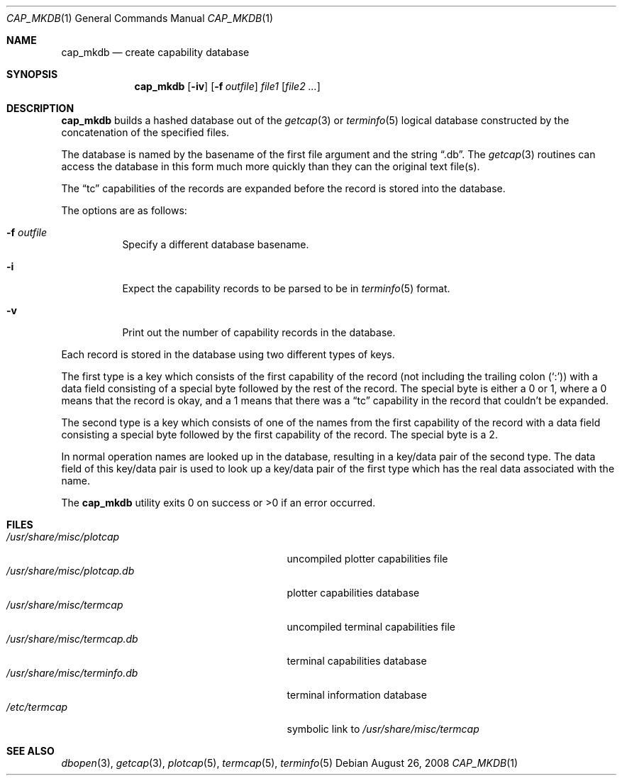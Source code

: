 .\"
.\" Copyright (c) 1992, 1993
.\"	The Regents of the University of California.  All rights reserved.
.\"
.\" Redistribution and use in source and binary forms, with or without
.\" modification, are permitted provided that the following conditions
.\" are met:
.\" 1. Redistributions of source code must retain the above copyright
.\"    notice, this list of conditions and the following disclaimer.
.\" 2. Redistributions in binary form must reproduce the above copyright
.\"    notice, this list of conditions and the following disclaimer in the
.\"    documentation and/or other materials provided with the distribution.
.\" 3. Neither the name of the University nor the names of its contributors
.\"    may be used to endorse or promote products derived from this software
.\"    without specific prior written permission.
.\"
.\" THIS SOFTWARE IS PROVIDED BY THE REGENTS AND CONTRIBUTORS ``AS IS'' AND
.\" ANY EXPRESS OR IMPLIED WARRANTIES, INCLUDING, BUT NOT LIMITED TO, THE
.\" IMPLIED WARRANTIES OF MERCHANTABILITY AND FITNESS FOR A PARTICULAR PURPOSE
.\" ARE DISCLAIMED.  IN NO EVENT SHALL THE REGENTS OR CONTRIBUTORS BE LIABLE
.\" FOR ANY DIRECT, INDIRECT, INCIDENTAL, SPECIAL, EXEMPLARY, OR CONSEQUENTIAL
.\" DAMAGES (INCLUDING, BUT NOT LIMITED TO, PROCUREMENT OF SUBSTITUTE GOODS
.\" OR SERVICES; LOSS OF USE, DATA, OR PROFITS; OR BUSINESS INTERRUPTION)
.\" HOWEVER CAUSED AND ON ANY THEORY OF LIABILITY, WHETHER IN CONTRACT, STRICT
.\" LIABILITY, OR TORT (INCLUDING NEGLIGENCE OR OTHERWISE) ARISING IN ANY WAY
.\" OUT OF THE USE OF THIS SOFTWARE, EVEN IF ADVISED OF THE POSSIBILITY OF
.\" SUCH DAMAGE.
.\"
.\"	@(#)cap_mkdb.1	8.1 (Berkeley) 6/6/93
.\"
.Dd $Mdocdate: August 26 2008 $
.Dt CAP_MKDB 1
.Os
.Sh NAME
.Nm cap_mkdb
.Nd create capability database
.Sh SYNOPSIS
.Nm cap_mkdb
.Op Fl iv
.Op Fl f Ar outfile
.Ar file1
.Op Ar file2 ...
.Sh DESCRIPTION
.Nm
builds a hashed database out of the
.Xr getcap 3
or
.Xr terminfo 5
logical database constructed by the concatenation of the specified
files.
.Pp
The database is named by the basename of the first file argument and
the string
.Dq .db .
The
.Xr getcap 3
routines can access the database in this form much more quickly
than they can the original text file(s).
.Pp
The
.Dq tc
capabilities of the records are expanded before the
record is stored into the database.
.Pp
The options are as follows:
.Bl -tag -width Ds
.It Fl f Ar outfile
Specify a different database basename.
.It Fl i
Expect the capability records to be parsed to be in
.Xr terminfo 5
format.
.It Fl v
Print out the number of capability records in the database.
.El
.Pp
Each record is stored in the database using two different types of keys.
.Pp
The first type is a key which consists of the first capability of
the record (not including the trailing colon
.Pq Ql \&: )
with a data
field consisting of a special byte followed by the rest of the record.
The special byte is either a 0 or 1, where a 0 means that the record
is okay, and a 1 means that there was a
.Dq tc
capability in the record
that couldn't be expanded.
.Pp
The second type is a key which consists of one of the names from the
first capability of the record with a data field consisting a special
byte followed by the first capability of the record.
The special byte is a 2.
.Pp
In normal operation names are looked up in the database, resulting
in a key/data pair of the second type.
The data field of this key/data pair is used to look up a key/data
pair of the first type which has the real data associated with the
name.
.Pp
The
.Nm
utility exits 0 on success or >0 if an error occurred.
.Sh FILES
.Bl -tag -width /usr/share/misc/terminfo.db -compact
.It Pa /usr/share/misc/plotcap
uncompiled plotter capabilities file
.It Pa /usr/share/misc/plotcap.db
plotter capabilities database
.It Pa /usr/share/misc/termcap
uncompiled terminal capabilities file
.It Pa /usr/share/misc/termcap.db
terminal capabilities database
.It Pa /usr/share/misc/terminfo.db
terminal information database
.It Pa /etc/termcap
symbolic link to
.Pa /usr/share/misc/termcap
.El
.Sh SEE ALSO
.Xr dbopen 3 ,
.Xr getcap 3 ,
.Xr plotcap 5 ,
.Xr termcap 5 ,
.Xr terminfo 5
